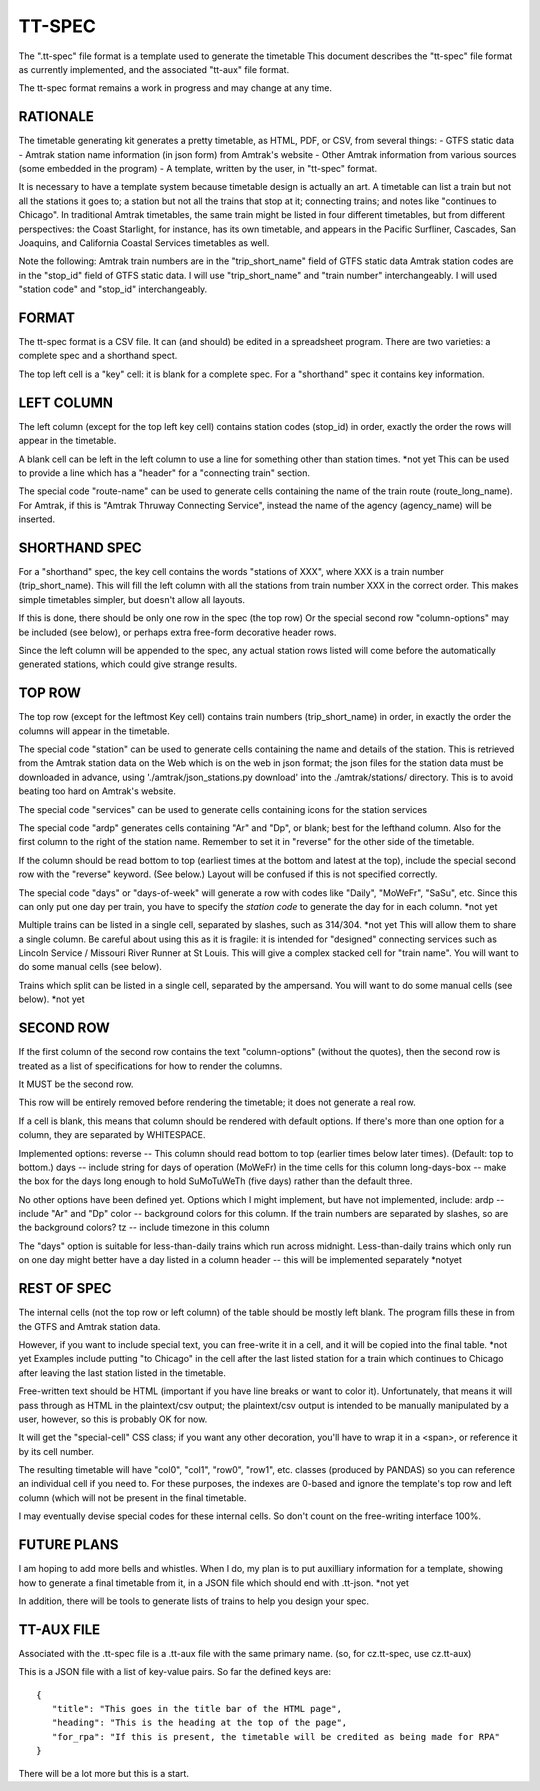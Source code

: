 =======
TT-SPEC
=======
The ".tt-spec" file format is a template used to generate the timetable
This document describes the "tt-spec" file format as currently implemented,
and the associated "tt-aux" file format.

The tt-spec format remains a work in progress and may change at any time.

RATIONALE
---------
The timetable generating kit generates a pretty timetable, as HTML, PDF, or CSV, from several things:
- GTFS static data
- Amtrak station name information (in json form) from Amtrak's website
- Other Amtrak information from various sources (some embedded in the program)
- A template, written by the user, in "tt-spec" format.

It is necessary to have a template system because timetable design is actually
an art.  A timetable can list a train but not all the stations it goes to;
a station but not all the trains that stop at it; connecting trains; and notes like
"continues to Chicago".  In traditional Amtrak timetables, the same train might be
listed in four different timetables, but from different perspectives: the Coast Starlight,
for instance, has its own timetable, and appears in the Pacific Surfliner, Cascades,
San Joaquins, and California Coastal Services timetables as well.  

Note the following:
Amtrak train numbers are in the "trip_short_name" field of GTFS static data
Amtrak station codes are in the "stop_id" field of GTFS static data.
I will use "trip_short_name" and "train number" interchangeably.
I will used "station code" and "stop_id" interchangeably.

FORMAT
------
The tt-spec format is a CSV file.  It can (and should) be edited in a spreadsheet program.
There are two varieties: a complete spec and a shorthand spect.

The top left cell is a "key" cell: it is blank for a complete spec.
For a "shorthand" spec it contains key information.

LEFT COLUMN
-----------
The left column (except for the top left key cell) contains station codes (stop_id) in order,
exactly the order the rows will appear in the timetable.

A blank cell can be left in the left column to use a line for something other than station times. *not yet
This can be used to provide a line which has a "header" for a "connecting train" section.

The special code "route-name" can be used to generate cells containing the name of the train route (route_long_name).
For Amtrak, if this is "Amtrak Thruway Connecting Service", instead the name of the agency (agency_name) will be inserted.

SHORTHAND SPEC
--------------
For a "shorthand" spec, the key cell contains the words "stations of XXX", 
where XXX is a train number (trip_short_name).  This will fill the left column with all the stations
from train number XXX in the correct order.  This makes simple timetables simpler, but doesn't allow all layouts.

If this is done, there should be only one row in the spec (the top row)
Or the special second row "column-options" may be included (see below),
or perhaps extra free-form decorative header rows.

Since the left column will be appended to the spec, any actual station rows listed will come before
the automatically generated stations, which could give strange results.

TOP ROW
-------
The top row (except for the leftmost Key cell) contains train numbers (trip_short_name) in order, 
in exactly the order the columns will appear in the timetable.

The special code "station" can be used to generate cells containing the name and details of the station.
This is retrieved from the Amtrak station data on the Web which is on the web in json format;
the json files for the station data must be downloaded in advance, 
using './amtrak/json_stations.py download' into the ./amtrak/stations/ directory.
This is to avoid beating too hard on Amtrak's website.

The special code "services" can be used to generate cells containing icons for the station services

The special code "ardp" generates cells containing "Ar" and "Dp", or blank; best for the lefthand column.
Also for the first column to the right of the station name.
Remember to set it in "reverse" for the other side of the timetable.

If the column should be read bottom to top (earliest times at the bottom and latest at the top),
include the special second row with the "reverse" keyword.  (See below.)  Layout will be confused if
this is not specified correctly.

The special code "days" or "days-of-week" will generate a row with codes like "Daily", "MoWeFr", "SaSu", etc.
Since this can only put one day per train, you have to specify the *station code* to generate the day for in each
column. *not yet

Multiple trains can be listed in a single cell, separated by slashes, such as 314/304. *not yet
This will allow them to share a single column.  Be careful about using this as it is fragile:
it is intended for "designed" connecting services such as Lincoln Service / Missouri River Runner at St Louis.
This will give a complex stacked cell for "train name".  You will want to do some manual cells (see below).

Trains which split can be listed in a single cell, separated by the ampersand.  You will want to do some manual cells (see below).  *not yet

SECOND ROW
----------
If the first column of the second row contains the text "column-options" (without the quotes),
then the second row is treated as a list of specifications for how to render the columns.

It MUST be the second row.

This row will be entirely removed before rendering the timetable; it does not generate a real row.

If a cell is blank, this means that column should be rendered with default options.
If there's more than one option for a column, they are separated by WHITESPACE.

Implemented options:
reverse -- This column should read bottom to top (earlier times below later times).  (Default: top to bottom.)
days -- include string for days of operation (MoWeFr) in the time cells for this column
long-days-box -- make the box for the days long enough to hold SuMoTuWeTh (five days) rather than the default three.

No other options have been defined yet.
Options which I might implement, but have not implemented, include:
ardp -- include "Ar" and "Dp"
color -- background colors for this column.  If the train numbers are separated by slashes, so are the background colors?
tz -- include timezone in this column

The "days" option is suitable for less-than-daily trains which run across midnight.
Less-than-daily trains which only run on one day might better have a day listed in
a column header -- this will be implemented separately *notyet


REST OF SPEC
------------
The internal cells (not the top row or left column) of the table should be mostly left blank.
The program fills these in from the GTFS and Amtrak station data.

However, if you want to include special text, you can free-write it in a cell,
and it will be copied into the final table. *not yet
Examples include putting "to Chicago" in the cell after the last listed station for a train which
continues to Chicago after leaving the last station listed in the timetable.

Free-written text should be HTML (important if you have line breaks or want to color it).
Unfortunately, that means it will pass through as HTML in the plaintext/csv output; 
the plaintext/csv output is intended to be manually manipulated by a user, however, so this is probably OK for now.

It will get the "special-cell" CSS class; if you want any other decoration, you'll have to wrap it in a <span>,
or reference it by its cell number.  

The resulting timetable will have "col0", "col1", "row0", "row1", etc. classes (produced by PANDAS) so you can reference an
individual cell if you need to.  For these purposes, the indexes are 0-based and ignore the template's top row and left
column (which will not be present in the final timetable.

I may eventually devise special codes for these internal cells.  So don't count on the free-writing interface 100%.

FUTURE PLANS
------------
I am hoping to add more bells and whistles.  When I do, my plan is to put auxilliary information for a template,
showing how to generate a final timetable from it, in a JSON file which should end with .tt-json. *not yet

In addition, there will be tools to generate lists of trains to help you design your spec.

TT-AUX FILE
-----------
Associated with the .tt-spec file is a .tt-aux file with the same primary name.
(so, for cz.tt-spec, use cz.tt-aux)

This is a JSON file with a list of key-value pairs.  So far the defined keys are:
::
 {
    "title": "This goes in the title bar of the HTML page",
    "heading": "This is the heading at the top of the page",
    "for_rpa": "If this is present, the timetable will be credited as being made for RPA"
 }

There will be a lot more but this is a start.
